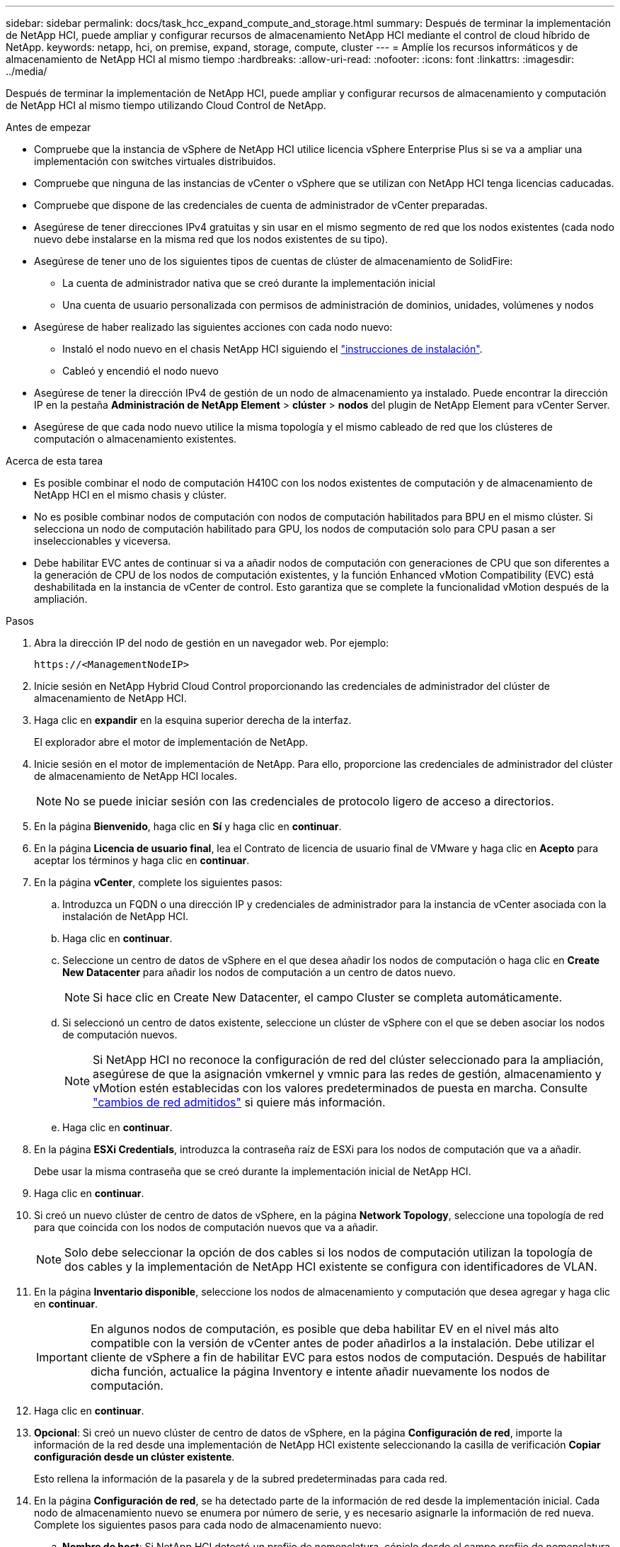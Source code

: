 ---
sidebar: sidebar 
permalink: docs/task_hcc_expand_compute_and_storage.html 
summary: Después de terminar la implementación de NetApp HCI, puede ampliar y configurar recursos de almacenamiento NetApp HCI mediante el control de cloud híbrido de NetApp. 
keywords: netapp, hci, on premise, expand, storage, compute, cluster 
---
= Amplíe los recursos informáticos y de almacenamiento de NetApp HCI al mismo tiempo
:hardbreaks:
:allow-uri-read: 
:nofooter: 
:icons: font
:linkattrs: 
:imagesdir: ../media/


[role="lead"]
Después de terminar la implementación de NetApp HCI, puede ampliar y configurar recursos de almacenamiento y computación de NetApp HCI al mismo tiempo utilizando Cloud Control de NetApp.

.Antes de empezar
* Compruebe que la instancia de vSphere de NetApp HCI utilice licencia vSphere Enterprise Plus si se va a ampliar una implementación con switches virtuales distribuidos.
* Compruebe que ninguna de las instancias de vCenter o vSphere que se utilizan con NetApp HCI tenga licencias caducadas.
* Compruebe que dispone de las credenciales de cuenta de administrador de vCenter preparadas.
* Asegúrese de tener direcciones IPv4 gratuitas y sin usar en el mismo segmento de red que los nodos existentes (cada nodo nuevo debe instalarse en la misma red que los nodos existentes de su tipo).
* Asegúrese de tener uno de los siguientes tipos de cuentas de clúster de almacenamiento de SolidFire:
+
** La cuenta de administrador nativa que se creó durante la implementación inicial
** Una cuenta de usuario personalizada con permisos de administración de dominios, unidades, volúmenes y nodos


* Asegúrese de haber realizado las siguientes acciones con cada nodo nuevo:
+
** Instaló el nodo nuevo en el chasis NetApp HCI siguiendo el link:task_hci_installhw.html["instrucciones de instalación"].
** Cableó y encendió el nodo nuevo


* Asegúrese de tener la dirección IPv4 de gestión de un nodo de almacenamiento ya instalado. Puede encontrar la dirección IP en la pestaña *Administración de NetApp Element* > *clúster* > *nodos* del plugin de NetApp Element para vCenter Server.
* Asegúrese de que cada nodo nuevo utilice la misma topología y el mismo cableado de red que los clústeres de computación o almacenamiento existentes.


.Acerca de esta tarea
* Es posible combinar el nodo de computación H410C con los nodos existentes de computación y de almacenamiento de NetApp HCI en el mismo chasis y clúster.
* No es posible combinar nodos de computación con nodos de computación habilitados para BPU en el mismo clúster. Si selecciona un nodo de computación habilitado para GPU, los nodos de computación solo para CPU pasan a ser inseleccionables y viceversa.
* Debe habilitar EVC antes de continuar si va a añadir nodos de computación con generaciones de CPU que son diferentes a la generación de CPU de los nodos de computación existentes, y la función Enhanced vMotion Compatibility (EVC) está deshabilitada en la instancia de vCenter de control. Esto garantiza que se complete la funcionalidad vMotion después de la ampliación.


.Pasos
. Abra la dirección IP del nodo de gestión en un navegador web. Por ejemplo:
+
[listing]
----
https://<ManagementNodeIP>
----
. Inicie sesión en NetApp Hybrid Cloud Control proporcionando las credenciales de administrador del clúster de almacenamiento de NetApp HCI.
. Haga clic en *expandir* en la esquina superior derecha de la interfaz.
+
El explorador abre el motor de implementación de NetApp.

. Inicie sesión en el motor de implementación de NetApp. Para ello, proporcione las credenciales de administrador del clúster de almacenamiento de NetApp HCI locales.
+

NOTE: No se puede iniciar sesión con las credenciales de protocolo ligero de acceso a directorios.

. En la página *Bienvenido*, haga clic en *Sí* y haga clic en *continuar*.
. En la página *Licencia de usuario final*, lea el Contrato de licencia de usuario final de VMware y haga clic en *Acepto* para aceptar los términos y haga clic en *continuar*.
. En la página *vCenter*, complete los siguientes pasos:
+
.. Introduzca un FQDN o una dirección IP y credenciales de administrador para la instancia de vCenter asociada con la instalación de NetApp HCI.
.. Haga clic en *continuar*.
.. Seleccione un centro de datos de vSphere en el que desea añadir los nodos de computación o haga clic en *Create New Datacenter* para añadir los nodos de computación a un centro de datos nuevo.
+

NOTE: Si hace clic en Create New Datacenter, el campo Cluster se completa automáticamente.

.. Si seleccionó un centro de datos existente, seleccione un clúster de vSphere con el que se deben asociar los nodos de computación nuevos.
+

NOTE: Si NetApp HCI no reconoce la configuración de red del clúster seleccionado para la ampliación, asegúrese de que la asignación vmkernel y vmnic para las redes de gestión, almacenamiento y vMotion estén establecidas con los valores predeterminados de puesta en marcha. Consulte link:task_nde_supported_net_changes.html["cambios de red admitidos"] si quiere más información.

.. Haga clic en *continuar*.


. En la página *ESXi Credentials*, introduzca la contraseña raíz de ESXi para los nodos de computación que va a añadir.
+
Debe usar la misma contraseña que se creó durante la implementación inicial de NetApp HCI.

. Haga clic en *continuar*.
. Si creó un nuevo clúster de centro de datos de vSphere, en la página *Network Topology*, seleccione una topología de red para que coincida con los nodos de computación nuevos que va a añadir.
+

NOTE: Solo debe seleccionar la opción de dos cables si los nodos de computación utilizan la topología de dos cables y la implementación de NetApp HCI existente se configura con identificadores de VLAN.

. En la página *Inventario disponible*, seleccione los nodos de almacenamiento y computación que desea agregar y haga clic en *continuar*.
+

IMPORTANT: En algunos nodos de computación, es posible que deba habilitar EV en el nivel más alto compatible con la versión de vCenter antes de poder añadirlos a la instalación. Debe utilizar el cliente de vSphere a fin de habilitar EVC para estos nodos de computación. Después de habilitar dicha función, actualice la página Inventory e intente añadir nuevamente los nodos de computación.

. Haga clic en *continuar*.
. *Opcional*: Si creó un nuevo clúster de centro de datos de vSphere, en la página *Configuración de red*, importe la información de la red desde una implementación de NetApp HCI existente seleccionando la casilla de verificación *Copiar configuración desde un clúster existente*.
+
Esto rellena la información de la pasarela y de la subred predeterminadas para cada red.

. En la página *Configuración de red*, se ha detectado parte de la información de red desde la implementación inicial. Cada nodo de almacenamiento nuevo se enumera por número de serie, y es necesario asignarle la información de red nueva. Complete los siguientes pasos para cada nodo de almacenamiento nuevo:
+
.. *Nombre de host*: Si NetApp HCI detectó un prefijo de nomenclatura, cópielo desde el campo prefijo de nomenclatura detectado e insértelo como prefijo para el nuevo nombre de host único que agregue en el campo Nombre de host.
.. *Dirección de administración*: Introduzca una dirección IP de administración para el nuevo nodo de almacenamiento que se encuentra dentro de la subred de la red de administración.
.. *Dirección IP de almacenamiento (iSCSI)*: Introduzca una dirección IP iSCSI para el nuevo nodo de almacenamiento que se encuentra en la subred de la red iSCSI.
.. Haga clic en *continuar*.
+

NOTE: La NetApp HCI puede tardar algún tiempo en validar las direcciones IP especificadas. El botón continuar estará disponible cuando finalice la validación de la dirección IP.



. En la página *Review* de la sección Network Settings (Configuración de red), los nodos nuevos se muestran en el texto en negrita. Para hacer cambios en cualquier sección, haga lo siguiente:
+
.. Haga clic en *Editar* para esa sección.
.. Después de terminar, haga clic en *continuar* en cualquier página posterior para volver a la página Revisión.


. *Opcional*: Si no desea enviar estadísticas del clúster ni información de soporte a los servidores Active IQ alojados de NetApp, desactive la casilla de comprobación final.
+
Esta acción deshabilita la supervisión de diagnóstico y estado en tiempo real para NetApp HCI. Al deshabilitar esta función, se elimina la habilidad de NetApp para admitir y supervisar NetApp HCI de forma anticipada a fin de detectar y resolver problemas antes de que la producción se vea afectada.

. Haga clic en *Agregar nodos*.
+
Puede supervisar el progreso mientras NetApp HCI añade y configura los recursos.

. *Opcional*: Verifique que los nodos nuevos estén visibles en VMware vSphere Web Client (para nodos de computación) o en el plugin de Element para vCenter Server (para nodos de almacenamiento).
+

NOTE: Si expandió un clúster de almacenamiento de dos nodos a cuatro nodos o más, la pareja de nodos testigo que anteriormente utilizaba el clúster de almacenamiento seguirá visible como máquinas virtuales en espera en vSphere. El clúster de almacenamiento recién ampliado no los utiliza; si desea recuperar recursos de equipos virtuales, puede hacerlo link:task_hci_removewn.html["quitar manualmente"] Las máquinas virtuales del nodo de testigo.





== Obtenga más información

* https://docs.netapp.com/us-en/vcp/index.html["Plugin de NetApp Element para vCenter Server"^]
* https://library.netapp.com/ecm/ecm_download_file/ECMLP2856176["Instrucciones de instalación y configuración para nodos de almacenamiento y de computación de NetApp HCI"^]
* https://kb.vmware.com/s/article/1003212["VMware Knowledge base: Soporte de procesador de Enhanced vMotion Compatibility (EVC)"^]

